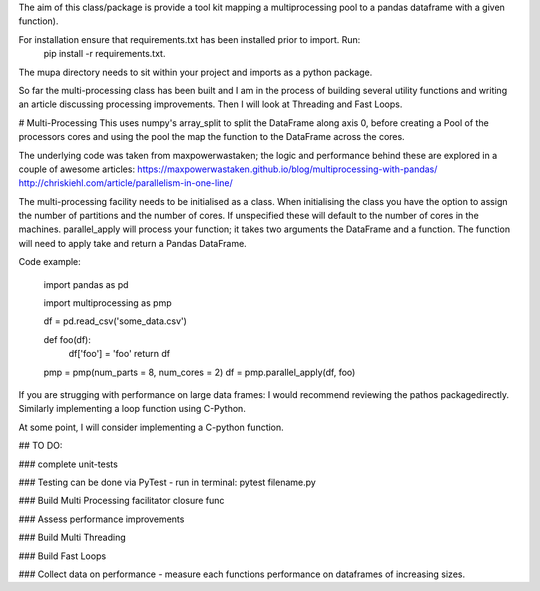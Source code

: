 The aim of this class/package is provide a tool kit mapping a multiprocessing pool to a pandas dataframe with a  given function).

For installation ensure that requirements.txt has been installed prior to import. Run:
    pip install -r requirements.txt.

The mupa directory needs to sit within your project and imports as a python package.

So far the multi-processing class has been built and I am in the process of building several utility functions and writing an article discussing processing improvements. Then I will look at Threading and Fast Loops.

# Multi-Processing
This uses numpy's array_split to split the DataFrame along axis 0, before creating a Pool of the processors cores and using the pool the map the function to the DataFrame across the cores.

The underlying code was taken from maxpowerwastaken; the logic and performance behind these are explored in a couple of awesome articles:
https://maxpowerwastaken.github.io/blog/multiprocessing-with-pandas/
http://chriskiehl.com/article/parallelism-in-one-line/

The multi-processing facility needs to be initialised as a class.
When initialising the class you have the option to assign the number of partitions and the number of cores.
If unspecified these will default to the number of cores in the machines.
parallel_apply will process your function; it takes two arguments the DataFrame and a function.
The function will need to apply take and return a Pandas DataFrame.

Code example:

    import pandas as pd

    import multiprocessing as pmp

    df = pd.read_csv('some_data.csv')

    def foo(df):
        df['foo'] = 'foo'
        return df

    pmp = pmp(num_parts = 8, num_cores = 2)
    df = pmp.parallel_apply(df, foo)

If you are strugging with performance on large data frames: I would recommend reviewing the pathos packagedirectly.
Similarly implementing a loop function using C-Python.

At some point, I will consider implementing a C-python function.

## TO DO:

### complete unit-tests

### Testing can be done via PyTest - run in terminal: pytest filename.py

### Build Multi Processing facilitator closure func

### Assess performance improvements

### Build Multi Threading

### Build Fast Loops

### Collect data on performance - measure each functions performance on dataframes of increasing sizes.